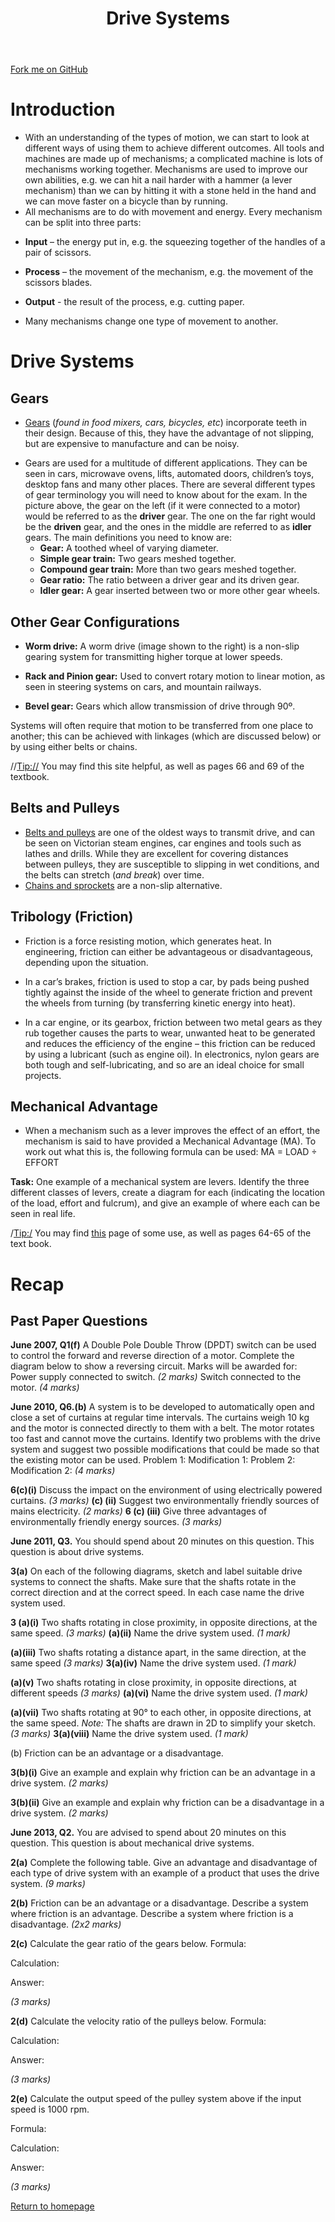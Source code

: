 #+STARTUP:indent
#+HTML_HEAD: <link rel="stylesheet" type="text/css" href="css/styles.css"/>
#+HTML_HEAD_EXTRA: <link href='http://fonts.googleapis.com/css?family=Ubuntu+Mono|Ubuntu' rel='stylesheet' type='text/css'>
#+BEGIN_COMMENT
#+STYLE: <link rel="stylesheet" type="text/css" href="css/styles.css"/>
#+STYLE: <link href='http://fonts.googleapis.com/css?family=Ubuntu+Mono|Ubuntu' rel='stylesheet' type='text/css'>
#+END_COMMENT
#+OPTIONS: f:nil author:nil num:1 creator:nil timestamp:nil 
#+TITLE: Drive Systems
#+AUTHOR: Stephen Brown

#+BEGIN_HTML
<div class=ribbon>
<a href="https://github.com/stsb11/gcse_theory">Fork me on GitHub</a>
</div>
<center>
<img src='./img/gear.png' width=33%>
</center>
#+END_HTML

* COMMENT Use as a template
:PROPERTIES:
:HTML_CONTAINER_CLASS: activity
:END:
** Learn It
:PROPERTIES:
:HTML_CONTAINER_CLASS: learn
:END:

** Research It
:PROPERTIES:
:HTML_CONTAINER_CLASS: research
:END:

** Design It
:PROPERTIES:
:HTML_CONTAINER_CLASS: design
:END:

** Build It
:PROPERTIES:
:HTML_CONTAINER_CLASS: build
:END:

** Test It
:PROPERTIES:
:HTML_CONTAINER_CLASS: test
:END:

** Run It
:PROPERTIES:
:HTML_CONTAINER_CLASS: run
:END:

** Document It
:PROPERTIES:
:HTML_CONTAINER_CLASS: document
:END:

** Code It
:PROPERTIES:
:HTML_CONTAINER_CLASS: code
:END:

** Program It
:PROPERTIES:
:HTML_CONTAINER_CLASS: program
:END:

** Try It
:PROPERTIES:
:HTML_CONTAINER_CLASS: try
:END:

** Badge It
:PROPERTIES:
:HTML_CONTAINER_CLASS: badge
:END:

** Save It
:PROPERTIES:
:HTML_CONTAINER_CLASS: save
:END:

e* Introduction
[[file:img/pic.jpg]]
:PROPERTIES:
:HTML_CONTAINER_CLASS: intro
:END:
** What are PIC chips?
:PROPERTIES:
:HTML_CONTAINER_CLASS: research
:END:
Peripheral Interface Controllers are small silicon chips which can be programmed to perform useful tasks.
In school, we tend to use Genie branded chips, like the C08 model you will use in this project. Others (e.g. PICAXE) are available.
PIC chips allow you connect different inputs (e.g. switches) and outputs (e.g. LEDs, motors and speakers), and to control them using flowcharts.
Chips such as these can be found everywhere in consumer electronic products, from toasters to cars. 

While they might not look like much, there is more computational power in a single PIC chip used in school than there was in the space shuttle that went to the moon in the 60's!
** When would I use a PIC chip?
Imagine you wanted to make a flashing bike light; using an LED and a switch alone, you'd need to manually push and release the button to get the flashing effect. A PIC chip could be programmed to turn the LED off and on once a second.
In a board game, you might want to have an electronic dice to roll numbers from 1 to 6 for you. 
In a car, a circuit is needed to ensure that the airbags only deploy when there is a sudden change in speed, AND the passenger is wearing their seatbelt, AND the front or rear bumper has been struck. PIC chips can carry out their instructions very quickly, performing around 1000 instructions per second - as such, they can react far more quickly than a person can. 
* Introduction
- With an understanding of the types of motion, we can start to look at different ways of using them to achieve different outcomes. All tools and machines are made up of mechanisms; a complicated machine is lots of mechanisms working together. Mechanisms are used to improve our own abilities, e.g. we can hit a nail harder with a hammer (a lever mechanism) than we can by hitting it with a stone held in the hand and we can move faster on a bicycle than by running.
- All mechanisms are to do with movement and energy. Every mechanism can be split into three parts:


- *Input* – the energy put in, e.g. the squeezing together of the handles of a pair of scissors.
- *Process* – the movement of the mechanism, e.g. the movement of the scissors blades.
- *Output* - the result of the process, e.g. cutting paper.

- Many mechanisms change one type of movement to another.

* Drive Systems
:PROPERTIES:
:HTML_CONTAINER_CLASS: activity
:END:
** Gears
:PROPERTIES:
:HTML_CONTAINER_CLASS: learn
:END:
- [[http://en.wikipedia.org/wiki/Gear][Gears]] (/found in food mixers, cars, bicycles, etc/) incorporate teeth in their design. Because of this, they have the advantage of not slipping, but are expensive to manufacture and can be noisy.

[[./img/gears.png]]

- Gears are used for a multitude of different applications. They can be seen in cars, microwave ovens, lifts, automated doors, children’s toys, desktop fans and many other places. There are several different types of gear terminology you will need to know about for the exam. In the picture above, the gear on the left (if it were connected to a motor) would be referred to as the *driver* gear. The one on the far right would be the *driven* gear, and the ones in the middle are referred to as *idler* gears. The main definitions you need to know are:
  - *Gear:* A toothed wheel of varying diameter.
  - *Simple gear train:* Two gears meshed together.
  - *Compound gear train:* More than two gears meshed together.
  - *Gear ratio:* The ratio between a driver gear and its driven gear.
  - *Idler gear:* A gear inserted between two or more other gear wheels.

** Other Gear Configurations
:PROPERTIES:
:HTML_CONTAINER_CLASS: learn
:END:
- *Worm drive:* A worm drive (image shown to the right) is a non-slip gearing system for transmitting higher torque at lower speeds.
[[./img/worm.png]]

- *Rack and Pinion gear:* Used to convert rotary motion to linear motion, as seen in steering systems on cars, and mountain railways.

- *Bevel gear:* Gears which allow transmission of drive through 90º. 
[[./img/bevel.png]]
Systems will often require that motion to be transferred from one place to another; this can be achieved with linkages (which are discussed below) or by using either belts or chains. 

//Tip:// You may find this site helpful, as well as pages 66 and 69 of the textbook.

** Belts and Pulleys
:PROPERTIES:
:HTML_CONTAINER_CLASS: learn
:END:
- [[http://en.wikipedia.org/wiki/Pulley#Belt_and_pulley_systems][Belts and pulleys]] are one of the oldest ways to transmit drive, and can be seen on Victorian steam engines, car engines and tools such as lathes and drills. While they are excellent for covering distances between pulleys, they are susceptible to slipping in wet conditions, and the belts can stretch (/and break/) over time. 
- [[http://en.wikipedia.org/wiki/Sprocket][Chains and sprockets]] are a non-slip alternative. 
** Tribology (Friction)
:PROPERTIES:
:HTML_CONTAINER_CLASS: learn
:END:
- Friction is a force resisting motion, which generates heat. In engineering, friction can either be advantageous or disadvantageous, depending upon the situation. 

- In a car’s brakes, friction is used to stop a car, by pads being pushed tightly against the inside of the wheel to generate friction and prevent the wheels from turning (by transferring kinetic energy into heat). 
[[./img/disc_brakes.png]]

- In a car engine, or its gearbox, friction between two metal gears as they rub together causes the parts to wear, unwanted heat to be generated  and reduces the efficiency of the engine – this friction can be reduced by using a lubricant (such as engine oil). In electronics, nylon gears are both tough and self-lubricating, and so are an ideal choice for small projects. 

** Mechanical Advantage
:PROPERTIES:
:HTML_CONTAINER_CLASS: learn
:END:
- When a mechanism such as a lever improves the effect of an effort, the mechanism is said to have provided a Mechanical Advantage (MA). To work out what this is, the following formula can be used: MA = LOAD ÷ EFFORT

*Task:* One example of a mechanical system are levers. Identify the three different classes of levers, create a diagram for each (indicating the location of the load, effort and fulcrum), and give an example of where each can be seen in real life. 

/Tip:/ You may find [[http://en.wikipedia.org/wiki/Linkage_(mechanical)][this]] page of some use, as well as pages 64-65 of the text book. 
* Recap
:PROPERTIES:
:HTML_CONTAINER_CLASS: activity
:END:
** Past Paper Questions
:PROPERTIES:
:HTML_CONTAINER_CLASS: try
:END:
*June 2007, Q1(f)* A Double Pole Double Throw (DPDT) switch can be used to control the forward and reverse direction of a motor. Complete the diagram below to show a reversing circuit. Marks will be awarded for: 
Power supply connected to switch. /(2 marks)/
Switch connected to the motor.  /(4 marks)/
[[./img/2007_q1f.png]]

*June 2010, Q6.(b)* A system is to be developed to automatically open and close a set of curtains at regular time intervals. The curtains weigh 10 kg and the motor is connected directly to them with a belt. The motor rotates too fast and cannot move the curtains. Identify two problems with the drive system and suggest two possible modifications that could be made so that the existing motor can be used.
Problem 1:
Modification 1:
Problem 2: 
Modification 2: /(4 marks)/

*6(c)(i)* Discuss the impact on the environment of using electrically powered curtains. /(3 marks)/
*(c) (ii)* Suggest two environmentally friendly sources of mains electricity. /(2 marks)/
*6 (c) (iii)* Give three advantages of environmentally friendly energy sources. /(3 marks)/

*June 2011, Q3.* You should spend about 20 minutes on this question. This question is about drive systems.

*3(a)* On each of the following diagrams, sketch and label suitable drive systems to connect the shafts. Make sure that the shafts rotate in the correct direction and at the correct speed. In each case name the drive system used.

*3 (a)(i)* Two shafts rotating in close proximity, in opposite directions, at the same speed. /(3 marks)/
[[./img/2011_q3ai.png]]
*(a)(ii)* Name the drive system used. /(1 mark)/

*(a)(iii)* Two shafts rotating a distance apart, in the same direction, at the same speed /(3 marks)/
[[./img/2011_q3aii.png]]
*3(a)(iv)* Name the drive system used. /(1 mark)/

*(a)(v)* Two shafts rotating in close proximity, in opposite directions, at different speeds /(3 marks)/
[[./img/2011_q3av.png]]
*(a)(vi)* Name the drive system used. /(1 mark)/

*(a)(vii)* Two shafts rotating at 90° to each other, in opposite directions, at the same speed. /Note:/ The shafts are drawn in 2D to simplify your sketch. /(3 marks)/
[[./img/2011_q3avii.png]]
*3(a)(viii)* Name the drive system used. /(1 mark)/

(b) Friction can be an advantage or a disadvantage.

*3(b)(i)* Give an example and explain why friction can be an advantage in a drive system. /(2 marks)/

*3(b)(ii)* Give an example and explain why friction can be a disadvantage in a drive system. /(2 marks)/

*June 2013, Q2.* You are advised to spend about 20 minutes on this question. This question is about mechanical drive systems.

*2(a)* Complete the following table.
[[./img/2013_q2.png]]
Give an advantage and disadvantage of each type of drive system with an example of a product that uses the drive system. /(9 marks)/

*2(b)* Friction can be an advantage or a disadvantage.
Describe a system where friction is an advantage.
Describe a system where friction is a disadvantage. /(2x2 marks)/

*2(c)* Calculate the gear ratio of the gears below.
[[./img/2013_q2c.png]]
Formula:

Calculation:

Answer:

/(3 marks)/

*2(d)* Calculate the velocity ratio of the pulleys below.
[[./img/2013_q2d.png]]
Formula:

Calculation:

Answer: 

/(3 marks)/

*2(e)* Calculate the output speed of the pulley system above if the input speed is 1000 rpm.

Formula:

Calculation:

Answer:

/(3 marks)/

[[file:index.html][Return to homepage]]
